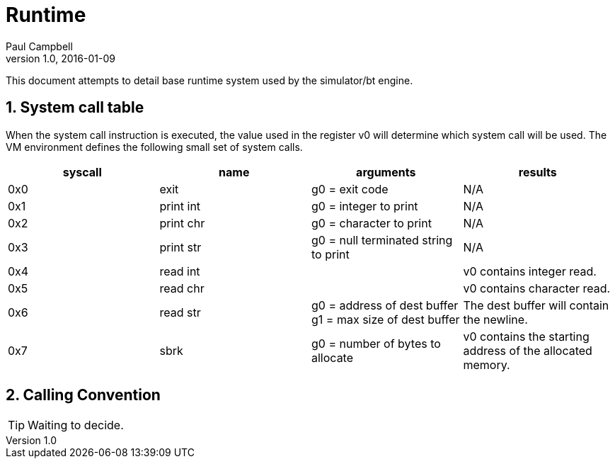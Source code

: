 = Runtime
Paul Campbell
v1.0, 2016-01-09
:numbered:
:experimental:

This document attempts to detail base runtime system used by the simulator/bt
engine.

== System call table

When the system call instruction is executed, the value used in the register v0
will determine which system call will be used. The VM environment defines the
following small set of system calls.

|===
|syscall |name | arguments | results

| 0x0
| exit
| g0 = exit code
| N/A

| 0x1
| print int
| g0 = integer to print
| N/A

| 0x2
| print chr
| g0 = character to print
| N/A

| 0x3
| print str
| g0 = null terminated string to print
| N/A

| 0x4
| read int
|
| v0 contains integer read.

| 0x5
| read chr
|
| v0 contains character read.

| 0x6
| read str
| g0 = address of dest buffer +
g1 = max size of dest buffer
| The dest buffer will contain the newline.

| 0x7
| sbrk
| g0 = number of bytes to allocate
| v0 contains the starting address of the allocated memory.
|===

== Calling Convention

[TIP]
====
Waiting to decide.
====
